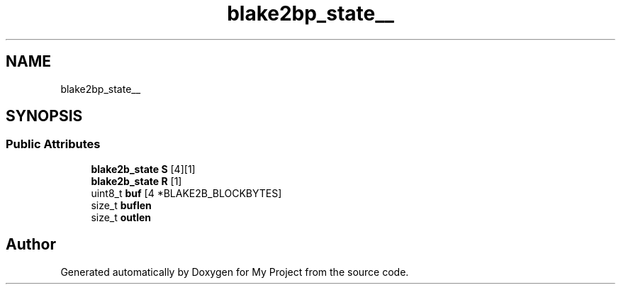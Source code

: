 .TH "blake2bp_state__" 3 "Wed Feb 1 2023" "Version Version 0.0" "My Project" \" -*- nroff -*-
.ad l
.nh
.SH NAME
blake2bp_state__
.SH SYNOPSIS
.br
.PP
.SS "Public Attributes"

.in +1c
.ti -1c
.RI "\fBblake2b_state\fP \fBS\fP [4][1]"
.br
.ti -1c
.RI "\fBblake2b_state\fP \fBR\fP [1]"
.br
.ti -1c
.RI "uint8_t \fBbuf\fP [4 *BLAKE2B_BLOCKBYTES]"
.br
.ti -1c
.RI "size_t \fBbuflen\fP"
.br
.ti -1c
.RI "size_t \fBoutlen\fP"
.br
.in -1c

.SH "Author"
.PP 
Generated automatically by Doxygen for My Project from the source code\&.
